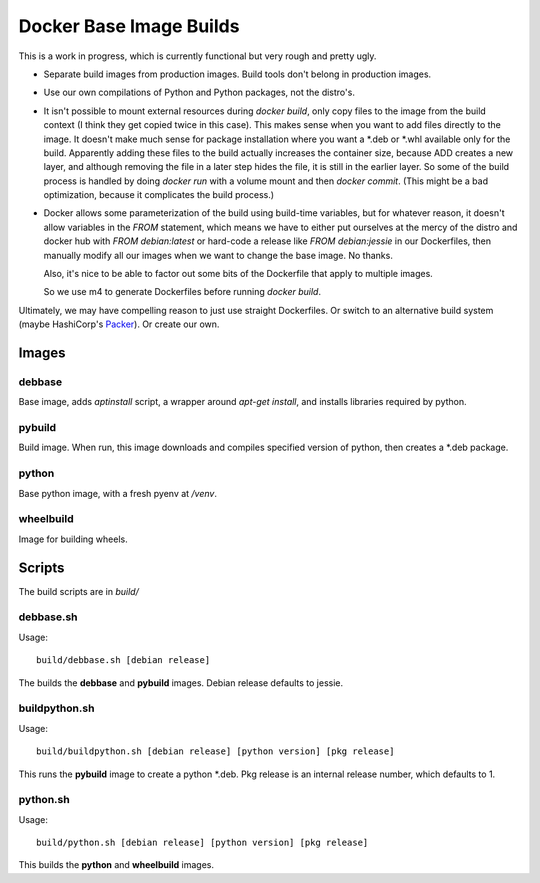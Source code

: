 Docker Base Image Builds
==========================

This is a work in progress, which is currently functional but very rough
and pretty ugly.

* Separate build images from production images.  Build tools don't belong 
  in production images.

* Use our own compilations of Python and Python packages, not the distro's.

* It isn't possible to mount external resources during `docker build`, only
  copy files to the image from the build context (I think they get copied
  twice in this case).  This makes sense when you want to add files
  directly to the image.  It doesn't make much sense for package
  installation where you want a \*.deb or \*.whl available only for the
  build.  Apparently adding these files to the build actually increases the
  container size, because ADD creates a new layer, and although removing
  the file in a later step hides the file, it is still in the earlier
  layer.  So some of the build process is handled by doing `docker run`
  with a volume mount and then `docker commit`.  (This might be a bad
  optimization, because it complicates the build process.)

* Docker allows some parameterization of the build using build-time
  variables, but for whatever reason, it doesn't allow variables in the
  `FROM` statement, which means we have to either put ourselves at the
  mercy of the distro and docker hub with `FROM debian:latest` or hard-code
  a release like `FROM debian:jessie` in our Dockerfiles, then manually
  modify all our images when we want to change the base image.  No thanks.

  Also, it's nice to be able to factor out some bits of the Dockerfile
  that apply to multiple images.

  So we use m4 to generate Dockerfiles before running `docker build`.


Ultimately, we may have compelling reason to just use straight Dockerfiles.
Or switch to an alternative build system (maybe HashiCorp's Packer_).  Or
create our own.

.. _Packer: https://www.packer.io/

Images
"""""""

debbase
-------

Base image, adds `aptinstall` script, a wrapper around `apt-get install`,
and installs libraries required by python.

pybuild
--------

Build image.  When run, this image downloads and compiles specified version
of python, then creates a \*.deb package.

python
-------

Base python image, with a fresh pyenv at `/venv`.

wheelbuild
----------

Image for building wheels.

Scripts
""""""""

The build scripts are in `build/`

debbase.sh
----------

Usage::

    build/debbase.sh [debian release]

The builds the **debbase** and **pybuild** images.  Debian release defaults to jessie.

buildpython.sh
--------------

Usage::

    build/buildpython.sh [debian release] [python version] [pkg release]

This runs the **pybuild** image to create a python \*.deb.  Pkg release is an
internal release number, which defaults to 1.

python.sh
----------

Usage::

    build/python.sh [debian release] [python version] [pkg release]

This builds the **python** and **wheelbuild** images.
